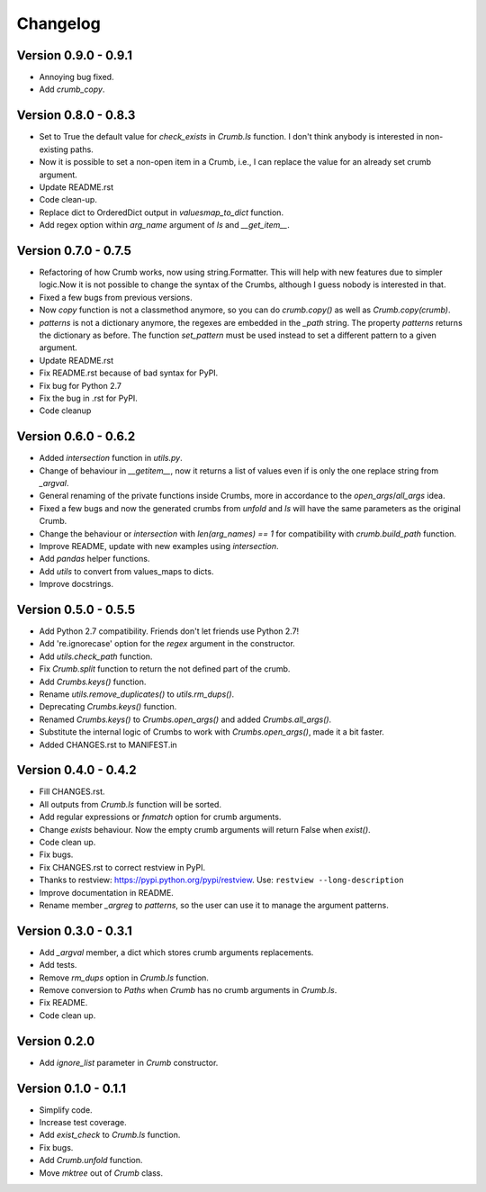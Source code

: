 

Changelog
=========

Version 0.9.0 - 0.9.1
---------------------
- Annoying bug fixed.

- Add `crumb_copy`.


Version 0.8.0 - 0.8.3
---------------------
- Set to True the default value for `check_exists` in `Crumb.ls` function. 
  I don't think anybody is interested in non-existing paths.

- Now it is possible to set a non-open item in a Crumb, i.e., I can replace the value for an already set crumb argument.

- Update README.rst

- Code clean-up.

- Replace dict to OrderedDict output in `valuesmap_to_dict` function.

- Add regex option within `arg_name` argument of `ls` and `__get_item__`.


Version 0.7.0 - 0.7.5
---------------------
- Refactoring of how Crumb works, now using string.Formatter.
  This will help with new features due to simpler logic.Now it is not possible to change the syntax of the Crumbs,
  although I guess nobody is interested in that.
- Fixed a few bugs from previous versions.
- Now `copy` function is not a classmethod anymore, so you can do `crumb.copy()` as well as `Crumb.copy(crumb)`.
- `patterns` is not a dictionary anymore, the regexes are embedded in the `_path` string.
  The property `patterns` returns the dictionary as before.  The function `set_pattern` must be used instead to set a different pattern to a given argument.

- Update README.rst

- Fix README.rst because of bad syntax for PyPI.

- Fix bug for Python 2.7

- Fix the bug in .rst for PyPI.

- Code cleanup


Version 0.6.0 - 0.6.2
---------------------
- Added `intersection` function in `utils.py`.
- Change of behaviour in `__getitem__`, now it returns a list of values even if is only the one replace string from `_argval`.
- General renaming of the private functions inside Crumbs, more in accordance to the `open_args`/`all_args` idea.
- Fixed a few bugs and now the generated crumbs from `unfold` and `ls` will have the same parameters as the original Crumb.

- Change the behaviour or `intersection` with `len(arg_names) == 1` for compatibility with `crumb.build_path` function.
- Improve README, update with new examples using `intersection`.

- Add `pandas` helper functions.
- Add `utils` to convert from values_maps to dicts.
- Improve docstrings.


Version 0.5.0 - 0.5.5
---------------------
- Add Python 2.7 compatibility. Friends don't let friends use Python 2.7!
- Add 're.ignorecase' option for the `regex` argument in the constructor.

- Add `utils.check_path` function.
- Fix `Crumb.split` function to return the not defined part of the crumb.

- Add `Crumbs.keys()` function.
- Rename `utils.remove_duplicates()` to `utils.rm_dups()`.

- Deprecating `Crumbs.keys()` function.
- Renamed `Crumbs.keys()` to `Crumbs.open_args()` and added `Crumbs.all_args()`.
- Substitute the internal logic of Crumbs to work with `Crumbs.open_args()`, made it a bit faster.

- Added CHANGES.rst to MANIFEST.in


Version 0.4.0 - 0.4.2
---------------------
- Fill CHANGES.rst.

- All outputs from `Crumb.ls` function will be sorted.
- Add regular expressions or `fnmatch` option for crumb arguments.
- Change `exists` behaviour. Now the empty crumb arguments will return False when `exist()`.

- Code clean up.
- Fix bugs.

- Fix CHANGES.rst to correct restview in PyPI.
- Thanks to restview: https://pypi.python.org/pypi/restview.
  Use: ``restview --long-description``
- Improve documentation in README.
- Rename member `_argreg` to `patterns`, so the user can use it to manage the argument patterns.


Version 0.3.0 - 0.3.1
---------------------
- Add `_argval` member, a dict which stores crumb arguments replacements.
- Add tests.
- Remove `rm_dups` option in `Crumb.ls` function.
- Remove conversion to `Paths` when `Crumb` has no crumb arguments in `Crumb.ls`.

- Fix README.
- Code clean up.


Version 0.2.0
-------------
- Add `ignore_list` parameter in `Crumb` constructor.


Version 0.1.0 - 0.1.1
---------------------
- Simplify code.
- Increase test coverage.
- Add `exist_check` to `Crumb.ls` function.

- Fix bugs.
- Add `Crumb.unfold` function.
- Move `mktree` out of `Crumb` class.

